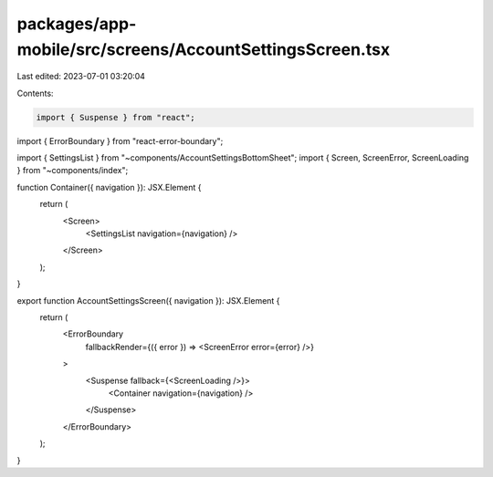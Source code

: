 packages/app-mobile/src/screens/AccountSettingsScreen.tsx
=========================================================

Last edited: 2023-07-01 03:20:04

Contents:

.. code-block:: tsx

    import { Suspense } from "react";

import { ErrorBoundary } from "react-error-boundary";

import { SettingsList } from "~components/AccountSettingsBottomSheet";
import { Screen, ScreenError, ScreenLoading } from "~components/index";

function Container({ navigation }): JSX.Element {
  return (
    <Screen>
      <SettingsList navigation={navigation} />
    </Screen>
  );
}

export function AccountSettingsScreen({ navigation }): JSX.Element {
  return (
    <ErrorBoundary
      fallbackRender={({ error }) => <ScreenError error={error} />}
    >
      <Suspense fallback={<ScreenLoading />}>
        <Container navigation={navigation} />
      </Suspense>
    </ErrorBoundary>
  );
}


